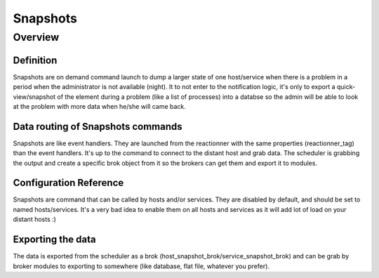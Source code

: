 .. _medium/snapshots:

=========================
Snapshots
=========================


Overview 
=========

Definition 
-----------

Snapshots are on demand command launch to dump a larger state of one host/service when there is a problem in a period when the administrator is not available (night). It to not enter to the notification logic, it's only to export a quick-view/snapshot of the element during a problem (like a list of processes) into a databse so the admin will be able to look at the problem with more data when he/she will came back.


Data routing of Snapshots commands
--------------------------------------

Snapshots are like event handlers. They are launched from the reactionner with the same properties (reactionner_tag) than the event handlers. It's up to the command to connect to the distant host and grab data. The scheduler is grabbing the output and create a specific brok object from it so the brokers can get them and export it to modules.


Configuration Reference
------------------------

Snapshots are command that can be called by hosts and/or services. They are disabled by default, and should be set to named hosts/services. It's a very bad idea to enable them on all hosts and services as it will add lot of load on your distant hosts :)


Exporting the data
------------------

The data is exported from the scheduler as a brok (host_snapshot_brok/service_snapshot_brok) and can be grab by broker modules to exporting to somewhere (like database, flat file, whatever you prefer).
